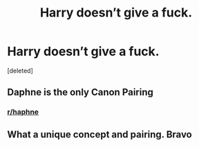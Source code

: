 #+TITLE: Harry doesn’t give a fuck.

* Harry doesn’t give a fuck.
:PROPERTIES:
:Score: 1
:DateUnix: 1597947804.0
:DateShort: 2020-Aug-20
:FlairText: Prompt
:END:
[deleted]


** Daphne is the only Canon Pairing
:PROPERTIES:
:Author: amkwiesel
:Score: 2
:DateUnix: 1597948245.0
:DateShort: 2020-Aug-20
:END:

*** [[/r/haphne][r/haphne]]
:PROPERTIES:
:Author: idk-what-2-put-here
:Score: 1
:DateUnix: 1597948284.0
:DateShort: 2020-Aug-20
:END:


** What a unique concept and pairing. Bravo
:PROPERTIES:
:Score: 1
:DateUnix: 1597948491.0
:DateShort: 2020-Aug-20
:END:
